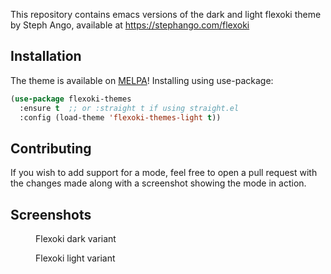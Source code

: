 This repository contains emacs versions of the dark and light flexoki theme by Steph Ango, available at
[[https://stephango.com/flexoki]]

** Installation
[[https://melpa.org/#/flexoki-themes][file:https://melpa.org/packages/flexoki-themes-badge.svg]]

The theme is available on [[https://melpa.org/#/flexoki-themes][MELPA]]!
Installing using use-package:
#+begin_src emacs-lisp
  (use-package flexoki-themes
    :ensure t  ;; or :straight t if using straight.el
    :config (load-theme 'flexoki-themes-light t))
#+end_src

** Contributing
If you wish to add support for a mode, feel free to open a pull request with the
changes made along with a screenshot showing the mode in action.

** Screenshots
#+caption: Flexoki dark variant
[[https://github.com/crmsnbleyd/flexoki-emacs-theme/blob/trunk/screenshots/flexoki-dark.png]]
#+caption: Flexoki light variant
[[https://github.com/crmsnbleyd/flexoki-emacs-theme/blob/trunk/screenshots/flexoki-light.png]]

